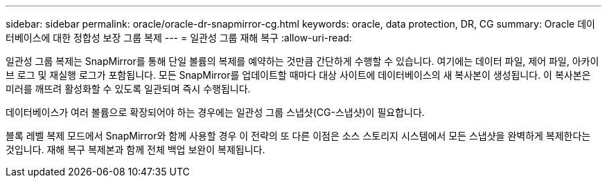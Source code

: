 ---
sidebar: sidebar 
permalink: oracle/oracle-dr-snapmirror-cg.html 
keywords: oracle, data protection, DR, CG 
summary: Oracle 데이터베이스에 대한 정합성 보장 그룹 복제 
---
= 일관성 그룹 재해 복구
:allow-uri-read: 


[role="lead"]
일관성 그룹 복제는 SnapMirror를 통해 단일 볼륨의 복제를 예약하는 것만큼 간단하게 수행할 수 있습니다. 여기에는 데이터 파일, 제어 파일, 아카이브 로그 및 재실행 로그가 포함됩니다. 모든 SnapMirror를 업데이트할 때마다 대상 사이트에 데이터베이스의 새 복사본이 생성됩니다. 이 복사본은 미러를 깨뜨려 활성화할 수 있도록 일관되며 즉시 수행됩니다.

데이터베이스가 여러 볼륨으로 확장되어야 하는 경우에는 일관성 그룹 스냅샷(CG-스냅샷)이 필요합니다.

블록 레벨 복제 모드에서 SnapMirror와 함께 사용할 경우 이 전략의 또 다른 이점은 소스 스토리지 시스템에서 모든 스냅샷을 완벽하게 복제한다는 것입니다. 재해 복구 복제본과 함께 전체 백업 보완이 복제됩니다.
